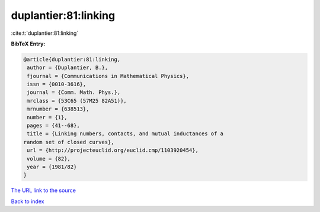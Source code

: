 duplantier:81:linking
=====================

:cite:t:`duplantier:81:linking`

**BibTeX Entry:**

.. code-block:: bibtex

   @article{duplantier:81:linking,
    author = {Duplantier, B.},
    fjournal = {Communications in Mathematical Physics},
    issn = {0010-3616},
    journal = {Comm. Math. Phys.},
    mrclass = {53C65 (57M25 82A51)},
    mrnumber = {638513},
    number = {1},
    pages = {41--68},
    title = {Linking numbers, contacts, and mutual inductances of a
   random set of closed curves},
    url = {http://projecteuclid.org/euclid.cmp/1103920454},
    volume = {82},
    year = {1981/82}
   }
`The URL link to the source <ttp://projecteuclid.org/euclid.cmp/1103920454}>`_


`Back to index <../By-Cite-Keys.html>`_
